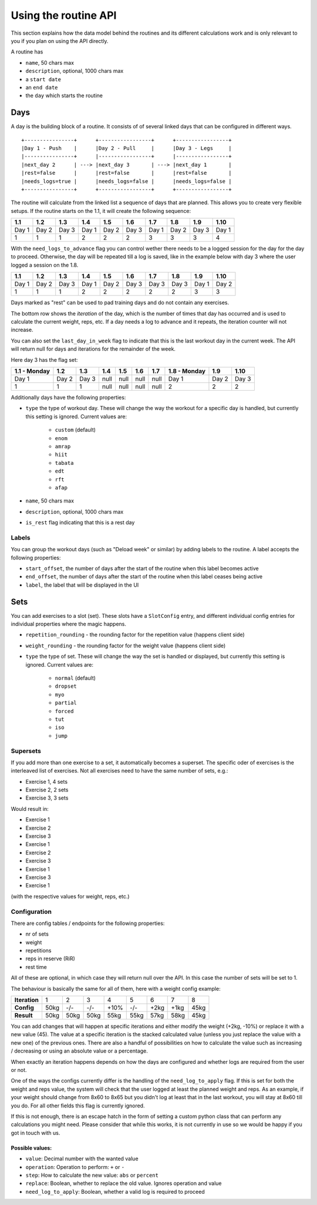 .. _routines:

Using the routine API
=====================

This section explains how the data model behind the routines and its different
calculations work and is only relevant to you if you plan on using the API
directly.

A routine has

* ``name``, 50 chars max
* ``description``, optional, 1000 chars max
* a ``start date``
* an ``end date``
* the ``day`` which starts the routine

Days
----

A day is the building block of a routine. It consists of of several linked days
that can be configured in different ways.

::

   +----------------+      +-----------------+      +-----------------+
   |Day 1 - Push    |      |Day 2 - Pull     |      |Day 3 - Legs     |
   |----------------+      |-----------------+      |-----------------+
   |next_day 2      | ---> |next_day 3       | ---> |next_day 1       |
   |rest=false      |      |rest=false       |      |rest=false       |
   |needs_logs=true |      |needs_logs=false |      |needs_logs=false |
   +----------------+      +-----------------+      +-----------------+

The routine will calculate from the linked list a sequence of days that are planned.
This allows you to create very flexible setups. If the routine starts on the 1.1, it
will create the following sequence:

.. list-table::
   :header-rows: 1

   * - 1.1
     - 1.2
     - 1.3
     - 1.4
     - 1.5
     - 1.6
     - 1.7
     - 1.8
     - 1.9
     - 1.10
   * - Day 1
     - Day 2
     - Day 3
     - Day 1
     - Day 2
     - Day 3
     - Day 1
     - Day 2
     - Day 3
     - Day 1
   * - 1
     - 1
     - 1
     - 2
     - 2
     - 2
     - 3
     - 3
     - 3
     - 4


With the ``need_logs_to_advance`` flag you can control wether there needs to be a
logged session for the day for the day to proceed. Otherwise, the day will be repeated
till a log is saved, like in the example below with day 3 where the user logged a
session on the 1.8.

.. list-table::
   :header-rows: 1

   * - 1.1
     - 1.2
     - 1.3
     - 1.4
     - 1.5
     - 1.6
     - 1.7
     - 1.8
     - 1.9
     - 1.10
   * - Day 1
     - Day 2
     - Day 3
     - Day 1
     - Day 2
     - Day 3
     - Day 3
     - Day 3
     - Day 1
     - Day 2
   * - 1
     - 1
     - 1
     - 2
     - 2
     - 2
     - 2
     - 2
     - 3
     - 3

Days marked as "rest" can be used to pad training days and do not contain any exercises.

The bottom row shows the *iteration* of the day, which is the number of times that day
has occurred and is used to calculate the current weight, reps, etc. If a day needs a log
to advance and it repeats, the iteration counter will not increase.

You can also set the ``last_day_in_week`` flag to indicate that this is the last workout
day in the current week. The API will return null for days and iterations for the remainder
of the week.


Here day 3 has the flag set:

.. list-table::
   :header-rows: 1

   * - 1.1 - Monday
     - 1.2
     - 1.3
     - 1.4
     - 1.5
     - 1.6
     - 1.7
     - 1.8 - Monday
     - 1.9
     - 1.10
   * - Day 1
     - Day 2
     - Day 3
     - null
     - null
     - null
     - null
     - Day 1
     - Day 2
     - Day 3
   * - 1
     - 1
     - 1
     - null
     - null
     - null
     - null
     - 2
     - 2
     - 2

Additionally days have the following properties:

* ``type`` the type of workout day. These will change the way the workout for a
  specific day is handled, but currently this setting is ignored. Current values are:
   * ``custom`` (default)
   * ``enom``
   * ``amrap``
   * ``hiit``
   * ``tabata``
   * ``edt``
   * ``rft``
   * ``afap``
* ``name``, 50 chars max
* ``description``, optional, 1000 chars max
* ``is_rest`` flag indicating that this is a rest day

Labels
``````
You can group the workout days (such as "Deload week" or similar) by adding labels to
the routine. A label accepts the following properties:

* ``start_offset``, the number of days after the start of the routine when this label becomes active
* ``end_offset``, the number of days after the start of the routine when this label ceases being active
* ``label``, the label that will be displayed in the UI



Sets
----

You can add exercises to a slot (set). These slots have a ``SlotConfig``
entry, and different individual config entries for individual properties where
the magic happens.

* ``repetition_rounding`` - the rounding factor for the repetition value (happens client side)
* ``weight_rounding`` - the rounding factor for the weight value (happens client side)
* ``type`` the type of set. These will change the way the set is handled or displayed,
  but currently this setting is ignored. Current values are:
   * ``normal`` (default)
   * ``dropset``
   * ``myo``
   * ``partial``
   * ``forced``
   * ``tut``
   * ``iso``
   * ``jump``


Supersets
`````````

If you add more than one exercise to a set, it automatically becomes a superset.
The specific oder of exercises is the interleaved list of exercises. Not all exercises
need to have the same number of sets, e.g.:

* Exercise 1, 4 sets
* Exercise 2, 2 sets
* Exercise 3, 3 sets

Would result in:

* Exercise 1
* Exercise 2
* Exercise 3
* Exercise 1
* Exercise 2
* Exercise 3
* Exercise 1
* Exercise 3
* Exercise 1
(with the respective values for weight, reps, etc.)


Configuration
`````````````

There are config tables / endpoints for the following properties:

* nr of sets
* weight
* repetitions
* reps in reserve (RiR)
* rest time

All of these are optional, in which case they will return null over the API.
In this case the number of sets will be set to 1.

The behaviour is basically the same for all of them, here with a weight config example:

.. list-table::
   :header-rows: 0

   * - **Iteration**
     - 1
     - 2
     - 3
     - 4
     - 5
     - 6
     - 7
     - 8
   * - **Config**
     - 50kg
     - -/-
     - -/-
     - +10%
     - -/-
     - +2kg
     - +1kg
     - 45kg
   * - **Result**
     - 50kg
     - 50kg
     - 50kg
     - 55kg
     - 55kg
     - 57kg
     - 58kg
     - 45kg

You can add changes that will happen at specific iterations and either modify the
weight (+2kg, -10%) or replace it with a new value (45). The value at a specific iteration
is the stacked calculated value (unless you just replace the value with a new one) of
the previous ones. There are also a handful of possibilities on how to calculate the value
such as increasing / decreasing or using an absolute value or a percentage.

When exactly an iteration happens depends on how the days are configured and
whether logs are required from the user or not.

One of the ways the configs currently differ is the handling of the ``need_log_to_apply``
flag. If this is set for both the weight and reps value, the system will check that
the user logged at least the planned weight and reps. As an example, if your weight
should change from 8x60 to 8x65 but you didn't log at least that in the last workout,
you will stay at 8x60 till you do. For all other fields this flag is currently
ignored.

If this is not enough, there is an escape hatch in the form of setting a custom python
class that can perform any calculations you might need. Please consider that while this
works, it is not currently in use so we would be happy if you got in touch with us.

Possible values:
~~~~~~~~~~~~~~~

* ``value``: Decimal number with the wanted value
* ``operation``: Operation to perform: ``+`` or ``-``
* ``step``: How to calculate the new value: ``abs`` or ``percent``
* ``replace``: Boolean, whether to replace the old value. Ignores operation and value
* ``need_log_to_apply``: Boolean, whether a valid log is required to proceed

